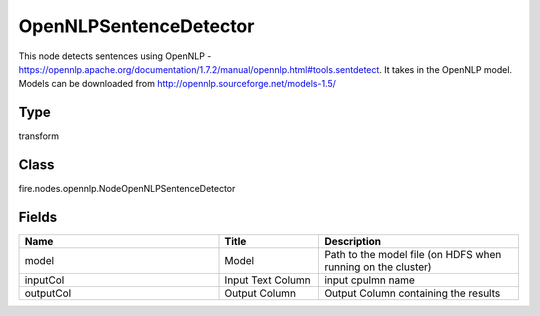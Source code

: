 OpenNLPSentenceDetector
=========== 

This node detects sentences using OpenNLP - https://opennlp.apache.org/documentation/1.7.2/manual/opennlp.html#tools.sentdetect. It takes in the OpenNLP model. Models can be downloaded from http://opennlp.sourceforge.net/models-1.5/

Type
--------- 

transform

Class
--------- 

fire.nodes.opennlp.NodeOpenNLPSentenceDetector

Fields
--------- 

.. list-table::
      :widths: 10 5 10
      :header-rows: 1

      * - Name
        - Title
        - Description
      * - model
        - Model
        - Path to the model file (on HDFS when running on the cluster)
      * - inputCol
        - Input Text Column
        - input cpulmn name
      * - outputCol
        - Output Column
        - Output Column containing the results




